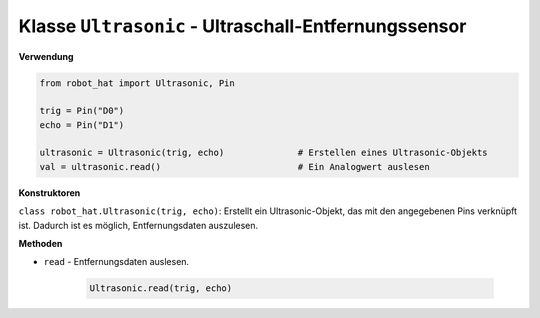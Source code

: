 Klasse ``Ultrasonic`` - Ultraschall-Entfernungssensor
======================================================

**Verwendung**

.. code-block:: python

    from robot_hat import Ultrasonic, Pin

    trig = Pin("D0")
    echo = Pin("D1")

    ultrasonic = Ultrasonic(trig, echo)              # Erstellen eines Ultrasonic-Objekts
    val = ultrasonic.read()                          # Ein Analogwert auslesen

**Konstruktoren**

``class robot_hat.Ultrasonic(trig, echo)``: Erstellt ein Ultrasonic-Objekt, das mit den angegebenen Pins verknüpft ist. Dadurch ist es möglich, Entfernungsdaten auszulesen.

**Methoden**

-  ``read`` - Entfernungsdaten auslesen.

    .. code-block:: python

        Ultrasonic.read(trig, echo)




